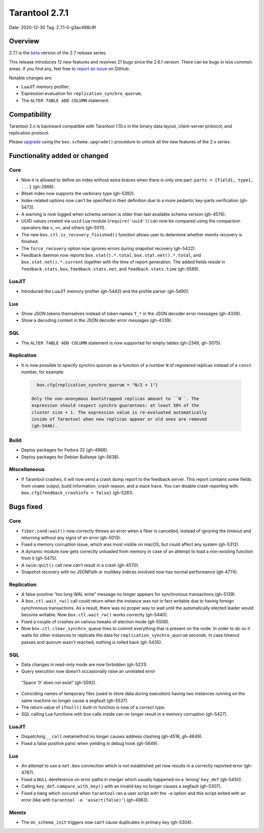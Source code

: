 Tarantool 2.7.1
===============

Date: 2020-12-30 Tag: 2.7.1-0-g3ac498c9f

Overview
--------

2.7.1 is the
`beta <https://www.tarantool.io/en/doc/latest/dev_guide/release_management/#release-policy>`__
version of the 2.7 release series.

This release introduces 12 new features and resolves 21 bugs since the
2.6.1 version. There can be bugs in less common areas. If you find any,
feel free to `report an
issue <https://github.com/tarantool/tarantool/issues>`__ on GitHub.

Notable changes are:

-   LuaJIT memory profiler;
-   Expression evaluation for ``replication_synchro_quorum``;
-   The ``ALTER TABLE ADD COLUMN`` statement.

Compatibility
-------------

Tarantool 2.x is backward compatible with Tarantool 1.10.x in the binary
data layout, client-server protocol, and replication protocol.

Please
`upgrade <https://www.tarantool.io/en/doc/latest/book/admin/upgrades/>`__
using the ``box.schema.upgrade()`` procedure to unlock all the new
features of the 2.x series.

Functionality added or changed
------------------------------

Core
~~~~

-   Now it is allowed to define an index without extra braces when there
    is only one part: ``parts = {field1, type1, ...}`` (gh-2866).
-   Bitset index now supports the varbinary type (gh-5392).
-   Index-related options now can’t be specified in their definition due
    to a more pedantic key-parts verification (gh-5473).
-   A warning is now logged when schema version is older than last
    available schema version (gh-4574).
-   UUID values created via ``uuid`` Lua module (``require('uuid')``) can
    now be compared using the comparison operators like ``<``, ``>=``,
    and others (gh-5511).
-   The new ``box.ctl.is_recovery_finished()`` function allows user to
    determine whether memtx recovery is finished.
-   The ``force_recovery`` option now ignores errors during snapshot
    recovery (gh-5422).
-   Feedback daemon now reports ``box.stat().*.total``,
    ``box.stat.net().*.total``, and ``box.stat.net().*.current`` together
    with the time of report generation. The added fields reside in
    ``feedback.stats.box``, ``feedback.stats.net``, and
    ``feedback.stats.time`` (gh-5589).

LuaJIT
~~~~~~

-   Introduced the LuaJIT memory profiler (gh-5442) and the profile
    parser (gh-5490).

Lua
~~~

-   Show JSON tokens themselves instead of token names ``T_*`` in the
    JSON decoder error messages (gh-4339).
-   Show a decoding context in the JSON decoder error messages (gh-4339).

SQL
~~~

-   The ``ALTER TABLE ADD COLUMN`` statement is now supported for empty
    tables (gh-2349, gh-3075).

Replication
~~~~~~~~~~~

-   It is now possible to specify synchro quorum as a function of a
    number ``N`` of registered replicas instead of a ``const`` number,
    for example:

   .. code:: lua

      box.cfg{replication_synchro_quorum = "N/2 + 1"}

    Only the non-anonymous bootstrapped replicas amount to ``N``. The
    expression should respect synchro guarantees: at least 50% of the
    cluster size + 1. The expression value is re-evaluated automatically
    inside of Tarantool when new replicas appear or old ones are removed
    (gh-5446).

Build
~~~~~

-   Deploy packages for Fedora 32 (gh-4966).
-   Deploy packages for Debian Bullseye (gh-5638).

Miscellaneous
~~~~~~~~~~~~~

-   If Tarantool crashes, it will now send a crash dump report to the
    feedback server. This report contains some fields from ``uname``
    output, build information, crash reason, and a stack trace. You can
    disable crash reporting with ``box.cfg{feedback_crashinfo = false}``
    (gh-5261).

Bugs fixed
----------

..  _core-1:

Core
~~~~

-   ``fiber.cond:wait()`` now correctly throws an error when a fiber is
    cancelled, instead of ignoring the timeout and returning without any
    signs of an error (gh-5013).
-   Fixed a memory corruption issue, which was most visible on macOS, but
    could affect any system (gh-5312).
-   A dynamic module now gets correctly unloaded from memory in case of
    an attempt to load a non-existing function from it (gh-5475).
-   A ``swim:quit()`` call now can’t result in a crash (gh-4570).
-   Snapshot recovery with no JSONPath or multikey indices involved now
    has normal performance (gh-4774).

..  _replication-1:

Replication
~~~~~~~~~~~

-   A false-positive “too long WAL write” message no longer appears for
    synchronous transactions (gh-5139).
-   A ``box.ctl.wait_rw()`` call could return when the instance was not
    in fact writable due to having foreign synchronous transactions. As a
    result, there was no proper way to wait until the automatically
    elected leader would become writable. Now ``box.ctl.wait_rw()`` works
    correctly (gh-5440).
-   Fixed a couple of crashes on various tweaks of election mode
    (gh-5506).
-   Now ``box.ctl.clear_synchro_queue`` tries to commit everything that
    is present on the node. In order to do so it waits for other
    instances to replicate the data for ``replication_synchro_quorum``
    seconds. In case timeout passes and quorum wasn’t reached, nothing is
    rolled back (gh-5435).

..  _sql-1:

SQL
~~~

-   Data changes in read-only mode are now forbidden (gh-5231).
-   Query execution now doesn’t occasionally raise an unrelated error
   “Space ‘0’ does not exist” (gh-5592).
-   Coinciding names of temporary files (used to store data during
    execution) having two instances running on the same machine no longer
    cause a segfault (gh-5537).
-   The return value of ``ifnull()`` built-in function is now of a
    correct type.
-   SQL calling Lua functions with box calls inside can no longer result
    in a memory corruption (gh-5427).

..  _luajit-1:

LuaJIT
~~~~~~

-   Dispatching ``__call`` metamethod no longer causes address clashing
    (gh-4518, gh-4649).
-   Fixed a false positive panic when yielding in debug hook (gh-5649).

..  _lua-1:

Lua
~~~

-   An attempt to use a ``net.box`` connection which is not established
    yet now results in a correctly reported error (gh-4787).
-   Fixed a ``NULL`` dereference on error paths in merger which usually
    happened on a ‘wrong’ ``key_def`` (gh-5450).
-   Calling ``key_def.compare_with_key()`` with an invalid key no longer
    causes a segfault (gh-5307).
-   Fixed a hang which occured when ``tarantool`` ran a user script with
    the ``-e`` option and this script exited with an error (like with
    ``tarantool -e 'assert(false)'``) (gh-4983).

Memtx
~~~~~

-   The ``on_schema_init`` triggers now can’t cause duplicates in primary
    key (gh-5304).
